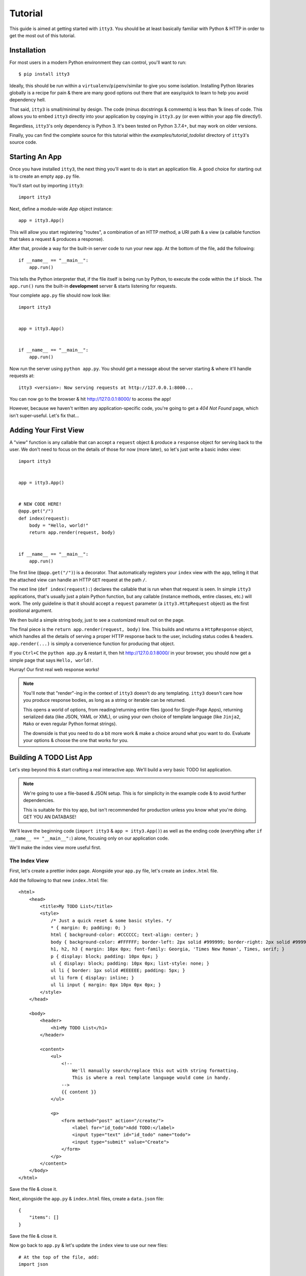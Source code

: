 .. _tutorial:

========
Tutorial
========

This guide is aimed at getting started with ``itty3``. You should be at least
basically familiar with Python & HTTP in order to get the most out of this
tutorial.

Installation
============

For most users in a modern Python environment they can control, you'll want
to run::

    $ pip install itty3

Ideally, this should be run within a ``virtualenv``/``pipenv``/similar to
give you some isolation. Installing Python libraries globally is a recipe
for pain & there are many good options out there that are easy/quick to learn
to help you avoid dependency hell.

That said, ``itty3`` is small/minimal by design. The code (minus docstrings
& comments) is less than 1k lines of code. This allows you to embed ``itty3``
directly into your application by copying in ``itty3.py`` (or even within
your app file directly!).

Regardless, ``itty3``'s only dependency is Python 3. It's been tested on
Python 3.7.4+, but may work on older versions.

Finally, you can find the complete source for this tutorial within
the `examples/tutorial_todolist` directory of ``itty3``'s source code.

Starting An App
===============

Once you have installed ``itty3``, the next thing you'll want to do is start
an application file. A good choice for starting out is to create an
empty ``app.py`` file.

You'll start out by importing ``itty3``::

    import itty3

Next, define a module-wide `App` object instance::

    app = itty3.App()

This will allow you start registering "routes", a combination of an HTTP
method, a URI path & a view (a callable function that takes a request &
produces a response).

After that, provide a way for the built-in server code to run your new
``app``. At the bottom of the file, add the following::

    if __name__ == "__main__":
        app.run()

This tells the Python interpreter that, if the file itself is being run by
Python, to execute the code within the ``if`` block. The ``app.run()``
runs the built-in **development** server & starts listening for requests.

Your complete ``app.py`` file should now look like::

    import itty3


    app = itty3.App()


    if __name__ == "__main__":
        app.run()

Now run the server using ``python app.py``. You should get a message about
the server starting & where it'll handle requests at::

    itty3 <version>: Now serving requests at http://127.0.0.1:8000...

You can now go to the browser & hit http://127.0.0.1:8000/ to access the app!

However, because we haven't written any application-specific code, you're
going to get a `404 Not Found` page, which isn't super-useful. Let's fix
that...

Adding Your First View
======================

A "view" function is any callable that can accept a ``request`` object &
produce a ``response`` object for serving back to the user. We don't
need to focus on the details of those for now (more later), so let's just
write a basic index view::

    import itty3


    app = itty3.App()


    # NEW CODE HERE!
    @app.get("/")
    def index(request):
        body = "Hello, world!"
        return app.render(request, body)


    if __name__ == "__main__":
        app.run()

The first line (``@app.get("/")``) is a decorator. That automatically
registers your ``index`` view with the ``app``, telling it that the attached
view can handle an HTTP ``GET`` request at the path ``/``.

The next line (``def index(request):``) declares the callable that is
run when that request is seen. In simple ``itty3`` applications, that's
usually just a plain Python function, but any callable (instance methods,
entire classes, etc.) will work. The only guideline is that it should accept
a ``request`` parameter (a ``itty3.HttpRequest`` object) as the first
positional argument.

We then build a simple string body, just to see a customized result out on
the page.

The final piece is the ``return app.render(request, body)`` line. This builds
and returns a ``HttpResponse`` object, which handles all the details of
serving a proper HTTP response back to the user, including status codes &
headers. ``app.render(...)`` is simply a convenience function for producing
that object.

If you ``Ctrl+C`` the ``python app.py`` & restart it, then hit
http://127.0.0.1:8000/ in your browser, you should now get a simple page
that says ``Hello, world!``.

Hurray! Our first real web response works!

.. note:: You'll note that "render"-ing in the context of ``itty3`` doesn't
    do any templating. ``itty3`` doesn't care how you produce response
    bodies, as long as a string or iterable can be returned.

    This opens a world of options, from reading/returning entire files
    (good for Single-Page Apps), returning serialized data (like JSON, YAML
    or XML), or using your own choice of template language (like ``Jinja2``,
    ``Mako`` or even regular Python format strings).

    The downside is that you need to do a bit more work & make a choice
    around what you want to do. Evaluate your options & choose the one that
    works for you.

Building A TODO List App
========================

Let's step beyond this & start crafting a real interactive app.
We'll build a very basic TODO list application.

.. note:: We're going to use a file-based & JSON setup. This is for
    simplicity in the example code & to avoid further dependencies.

    This is suitable for this toy app, but isn't recommended for production
    unless you know what you're doing. GET YOU AN DATABASE!

We'll leave the beginning code (``import itty3`` & ``app = itty3.App()``) as
well as the ending code (everything after ``if __name__ == "__main__":``)
alone, focusing only on our application code.

We'll make the index view more useful first.

The Index View
--------------

First, let's create a prettier index page. Alongside your ``app.py`` file,
let's create an ``index.html`` file.

Add the following to that new ``index.html`` file::

    <html>
        <head>
            <title>My TODO List</title>
            <style>
                /* Just a quick reset & some basic styles. */
                * { margin: 0; padding: 0; }
                html { background-color: #CCCCCC; text-align: center; }
                body { background-color: #FFFFFF; border-left: 2px solid #999999; border-right: 2px solid #999999; font-family: Helvetica, Arial, sans-serif; font-size: 14px; margin: 0 auto; text-align: left; width: 60%; padding: 40px 20px; }
                h1, h2, h3 { margin: 10px 0px; font-family: Georgia, 'Times New Roman', Times, serif; }
                p { display: block; padding: 10px 0px; }
                ul { display: block; padding: 10px 0px; list-style: none; }
                ul li { border: 1px solid #EEEEEE; padding: 5px; }
                ul li form { display: inline; }
                ul li input { margin: 0px 10px 0px 0px; }
            </style>
        </head>

        <body>
            <header>
                <h1>My TODO List</h1>
            </header>

            <content>
                <ul>
                    <!--
                        We'll manually search/replace this out with string formatting.
                        This is where a real template language would come in handy.
                    -->
                    {{ content }}
                </ul>

                <p>
                    <form method="post" action="/create/">
                        <label for="id_todo">Add TODO:</label>
                        <input type="text" id="id_todo" name="todo">
                        <input type="submit" value="Create">
                    </form>
                </p>
            </content>
        </body>
    </html>

Save the file & close it.

Next, alongside the ``app.py`` & ``index.html`` files, create a
``data.json`` file::

    {
        "items": []
    }

Save the file & close it.

Now go back to ``app.py`` & let's update the ``index`` view to use our
new files::

    # At the top of the file, add:
    import json

    # ...

    # Then update the ``index`` view.
    @app.get("/")
    def index(request):
        # We'll open/read the HTML file.
        with open("index.html") as index_file:
            template = index_file.read()

        # Pull in the JSON data (currently mostly-empty).
        with open("data.json") as data_file:
            data = json.load(data_file)

        content = ""

        # Create the list of TODO items.
        for offset, item in enumerate(data.get("items", [])):
            # Note: This is gross & dangerous! You need to escape your
            # data in a real app to prevent XSS attacks!
            content += "<li>{}</li>".format(item)

        if not content:
            content = "<li>Nothing to do!</li>"

        # Now "template" in the data.
        template = template.replace("{{ content }}", content)

        # Return the response.
        return app.render(request, template)

Restart the server & check http://127.0.0.1:8000/ in your browser. You
should now have some HTML & an empty TODO list!

You can verify things are working by manually changing your ``data.json``
to::

    {
        "items": [
            "Finish TODO list app",
            "Do some gardening",
            "Take a nap"
        ]
    }

Then reloading the page (no server restart needed).


Creating New TODOs View
-----------------------

Now that we can see our TODO list, let's add a way to create new TODO.
We'll be creating a **second** function::

    @app.post("/create/")
    def create_todo(request):
        # Pull in the JSON data (currently mostly-empty).
        with open("data.json") as data_file:
            data = json.load(data_file)

        # Retrieve the new TODO text from the POST'ed data.
        new_todo = request.POST.get("todo", "---").strip()

        # Append it onto the TODO items.
        data["items"].append(new_todo)

        # Write the data back out.
        with open("data.json", "w") as data_file:
            json.dump(data, data_file, indent=4)

        # Finally, redirect back to the main list.
        return app.redirect(request, "/")

We're doing a couple new things here. First, we're using ``@app.post(...)``,
which hooks up a route for an HTTP POST request.

Second, we're making use of ``request.POST``. This is a ``QueryDict``,
a ``dict``-like object that contains all the ``POST``'ed form values.

.. note:: If you're handling JSON or another different request body, you
    should **NOT** use ``request.POST``. Instead, use ``request.body`` &
    manually decode the contents of that string.

Finally, we're using ``app.redirect(...)``, which is a convenience function
for sending an HTTP (temporary) redirect back to the main page. This
triggers a fresh load of the TODO list, including the newly added TODO.

Restart your ``python app.py``, reload in your browser & try creating a new
TODO item.

Aside: Auto-Reloading Server
----------------------------

By now, you may be tired of manually restarting your ``app.py`` server.
To make things a little easier, we'll set up Gunicorn_ to serve our
local traffic.

First, install ``gunicorn``::

    $ pip install gunicorn

Next, instead of running ``python app.py``, we'll run::

    $ gunicorn -w 1 -t 0 --reload app:app

Now, whenever we change our ``app.py`` file, ``gunicorn`` will automatically
reload the code. Now it'll always be serving the current code to our browser.

No more restarts!

.. _Gunicorn: https://gunicorn.org/

Marking TODOs As Done
---------------------

The last bit of our TODO list app is being able to mark a TODO as completed.

First, we'll need to modify our ``index`` view. Find the line::

    content += "<li>{}</li>".format(item)

...and change it to::

    content += '<li><form method="post" action="/done/{offset}/"><input type="submit" value="Complete"></form>{item}</li>'.format(
        offset=offset,
        item=item
    )

We unfortunately need to use ``POST`` here, as HTML forms can't submit
``DELETE`` requests.

.. note:: Yes, there are better ways to handle this form submission.
    Adding some modern JS would be a good exercise for the reader. :)

Finally, we need to add a new view::

    @app.post("/done/<int:offset>/")
    def mark_done(request, offset):
        # Pull in the JSON data (currently mostly-empty).
        with open("data.json") as data_file:
            data = json.load(data_file)

        items = data.get("items", [])

        if offset < 0 or offset >= len(items):
            return app.error_404(request, "Not Found")

        # Move it to "done".
        data.setdefault("done", [])
        data["done"].append(items[offset])

        # Slice out the offset.
        plus_one = offset + 1
        data["items"] = items[:offset] + items[plus_one:]

        # Write the data back out.
        with open("data.json", "w") as data_file:
            json.dump(data, data_file, indent=4)

        # Finally, redirect back to the main list.
        return app.redirect(request, "/")

This is very similar to the ``create_todo`` view, with just a couple
modifications.

First, note that our path is ``/done/<int:offset>/`` & we've added a
``offset`` parameter to the view's function declaration. This lets us
capture data out of the URL & use it in our app.

Next, we use that ``offset`` to check to ensure it's within the bounds
of the ``items``. If not, we call ``app.error_404(...)`` to supply a
``404 Not Found`` response.

We then archive the item to a (potentially new) ``"done"`` key within our
JSON. And then we overwrite the ``items`` with a slice that excludes the
desired offset.

Reload in the browser & give it a spin!


Congratulations!
================

With this, you've built your first working application with ``itty3``.

For more information, you can:

* Refer to the API docs at :doc:`reference/itty3`
* Read some `example code`_
* Check out the :ref:`deploying` guide
* Find out how to :ref:`extending`
* Learn how to :ref:`troubleshooting`

Happy developing!

.. _`example code`: https://github.com/toastdriven/itty3/tree/master/examples
